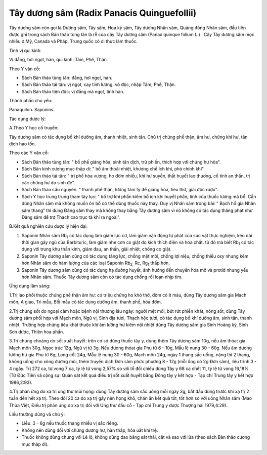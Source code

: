 .. _plants_tay_duong_sam:


Tây dương sâm (Radix Panacis Quinguefollii)
###########################################

Tây dương sâm còn gọi là Dương sâm, Tây sâm, Hoa kỳ sâm, Tây dương Nhân
sâm, Quảng đông Nhân sâm, đầu tiên được ghi trong sách Bản thảo tùng tân
là rễ của cây Tây dương sâm (Panax quinque folium L.) . Cây Tây dương
sâm mọc nhiều ở Mỹ, Canada và Pháp, Trung quốc có di thực làm thuốc.

Tính vị qui kinh:

Vị đắng, hơi ngọt, hàn, qui kinh: Tâm, Phế, Thận.

Theo Y văn cổ:

-  Sách Bản thảo tùng tân: đắng, hơi ngọt, hàn.
-  Sách Bản thảo tái tân: vị ngọt, cay tính lương, vô độc, nhập Tâm,
   Phế, Thận.
-  Sách Bản thảo tiện độc: vị đắng mà ngọt, tính hàn.

Thành phần chủ yếu:

Panaquilon. Saponins.

Tác dụng dược lý:

A.Theo Y học cổ truyền:

Tây dương sâm có tác dụng bổ khí dưỡng âm, thanh nhiệt, sinh tân. Chủ
trị chứng phế thận, âm hư, chứng khí hư, tân dịch hao tổn.

Theo các Y văn cổ:

-  Sách Bản thảo tùng tân: " bổ phế giáng hỏa, sinh tân dịch, trừ phiền,
   thích hợp với chứng hư hỏa".
-  Sách Bản kinh cương mục thập di: " bổ âm thoái nhiệt, khương chế ích
   khí, phò chính khí".
-  Sách Bản thảo tái tân: " trị phế hỏa vượng, ho đờm nhiều, khí hư
   suyễn, thất huyết lao thương, cố tinh an thần, trị các chứng hư do
   sinh đẻ".
-  Sách Bản thảo cầu nguyên: " thanh phế thận, lương tâm tỳ để giáng
   hỏa, tiêu thử, giải độc rượu".
-  Sách Y học trung trung tham tây lục: " bổ trợ khí phần kiêm bổ ích
   khí huyết phần, tính của thuốc lương mà bổ. Cần dùng Nhân sâm mà
   không muốn ôn bổ có thể dùng thuốc này thay. Duy vị Nhân sâm trong
   bài: " Bạch hổ gia Nhân sâm thang" thì dùng Đảng sâm thay mà không
   thay bằng Tây dương sâm vì nó không có tác dụng thăng phát như Đảng
   sâm để trợ Thạch cao trục tà khí ra ngoài".

B.Kết quả nghiên cứu dược lý hiện đại:

#. Saponin Nhân sâm Rb\ :sub:`1` có tác dụng làm giảm lực cơ, làm giảm
   vận động tự phát của súc vật thực nghiệm, kéo dài thời gian gây ngủ
   của Barbituric, làm giảm nhẹ cơn co giật do kích thích điện và hóa
   chất. từ đó mà biết Rb\ :sub:`1` có tác dụng với trung khu thần kinh,
   giảm đau, an thần, giải nhiệt, chống co giật.
#. Saponin Tây dương sâm cũng có tác dụng tăng lực, chống mệt mỏi, chống
   lợi niệu, chống thiếu oxy nhưng kém hơn Nhân sâm do hàm lượng của các
   loại Saponin Rb\ :sub:`2,` Rc, Rg\ :sub:`1` thấp hơn.
#. Saponin Tây dương sâm cũng có tác dụng hạ đường huyết, ảnh hưởng đến
   chuyển hóa mỡ và protid nhưng yếu hơn Nhân sâm. Thuốc Tây dương sâm
   còn có tác dụng chống rối loạn nhịp tim.

Ứng dụng lâm sàng:

1.Trị lao phổi thuộc chứng phế thận âm hư: có triệu chứng ho khó thở,
đờm có ít máu, dùng Tây dương sâm gia Mạch môn, A giao, Tri mẫu, Bối mẫu
có tác dụng dưỡng âm, thanh phế, hóa đờm.

2.Trị chứng sốt do ngoại cảm hoặc bệnh nội thương lâu ngày: người mệt
mỏi, bứt rứt phiền khát, nóng sốt, dùng Tây dương sâm phối hợp với Mạch
môn, Ngũ vị, Sinh địa tươi, Thạch hộc tươi, có tác dụng bổ khí dưỡng âm,
sinh tân, thanh nhiệt. Trường hợp chứng tiêu khát thuộc khí âm lưỡng hư
kiêm nội nhiệt dùng Tây dương sâm gia Sinh Hoàng kỳ, Sinh Sơn dược,
Thiên hoa phấn.

3.Trị chứng choáng do sốt xuất huyết: trên cơ sở dùng thuốc tây y, dùng
thêm Tây dương sâm 10g, nếu âm thóat gia Mạch môn 30g, Ngọc trúc 12g,
Ngũ vị tử 3g. Nếu dương thóat gia Phụ tử 6 - 10g, Mẫu lệ nung 30 - 60g.
Nếu âm dương lưỡng hư gia Phụ tử 6g, Long cốt 24g, Mẫu lệ nung 30 - 60g,
Mạch môn 24g, ngày 1 thang sắc uống, nặng thì 2 thang, không uống cho
xông đường mũi, thêm truyền dịch Đơn sâm phức phương 8 - 12g (mỗi ống
có 2g Đơn sâm), liệu trình 3 - 4 ngày. Trị 272 ca, tử vong 7 ca, tỷ lệ
tử vong 2,57% so với tổ đối chiếu dùng Tây y 68 ca chết 11, tỷ lệ tử
vong 16,18% (Từ Đức Tiên và cộng sự: Quan sát kết quả điều trị sốt xuất
huyết bằng Đông tây y kết hợp - Tạp chí Trung tây y kết hợp 1986,2:93).

4.Trị phản ứng do xạ trị ung thư mũi họng: dùng Tây dương sâm sắc uống
mỗi ngày 3g, bắt đầu dùng trước khi xạ trị 2 tuần đến hết xạ trị. Theo
dõi 20 ca do xạ trị gây nên họng khô, chán ăn kết quả tốt, tốt hơn so
với uống Nhân sâm (Mao Thừa Việt, Điều trị phản ứng do xạ trị đối với
Ung thư đầu cổ - Tạp chí Trung y dược Thượng hải 1979,4:29).

Liều thường dùng và chú ý:

-  Liều: 3 - 6g nếu thuốc thang nhiều vị sắc riêng.
-  Không nên dùng đối với chứng dương hư, hàn thấp, hỏa uất khí trệ.
-  Thuốc không dùng chung với Lê lô, không dùng dao bằng sắt thái, cắt
   và sao với lửa (theo sách Bản thảo cương mục thập di).

 
